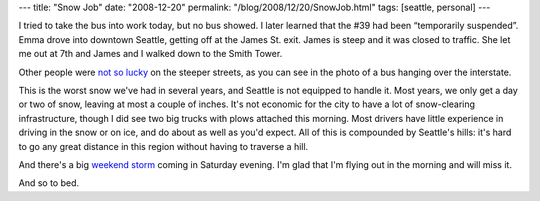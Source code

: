 ---
title: "Snow Job"
date: "2008-12-20"
permalink: "/blog/2008/12/20/SnowJob.html"
tags: [seattle, personal]
---



.. image:: https://seattlepi.nwsource.com/dayart/20081220/450bus20_227_dd_12-20-2008_VK2KE9P.jpg
    :alt: Bus hanging over the interstate
    :target: http://seattlepi.nwsource.com/local/392969_bus20.html
    :class: right-float

I tried to take the bus into work today, but no bus showed.
I later learned that the #39 had been “temporarily suspended”.
Emma drove into downtown Seattle, getting off at the James St. exit.
James is steep and it was closed to traffic.
She let me out at 7th and James and
I walked down to the Smith Tower.

Other people were `not so lucky`_ on the steeper streets,
as you can see in the photo of a bus hanging over the interstate.

This is the worst snow we've had in several years,
and Seattle is not equipped to handle it.
Most years, we only get a day or two of snow,
leaving at most a couple of inches.
It's not economic for the city to have a lot of snow-clearing infrastructure,
though I did see two big trucks with plows attached this morning.
Most drivers have little experience in driving in the snow or on ice,
and do about as well as you'd expect.
All of this is compounded by Seattle's hills:
it's hard to go any great distance in this region
without having to traverse a hill.

And there's a big `weekend storm`_ coming in Saturday evening.
I'm glad that I'm flying out in the morning and will miss it.

And so to bed.

.. _not so lucky:
    http://seattlepi.nwsource.com/local/392969_bus20.html
.. _weekend storm:
    http://cliffmass.blogspot.com/2008/12/this-weekend-storm.html

.. _permalink:
    /blog/2008/12/20/SnowJob.html
